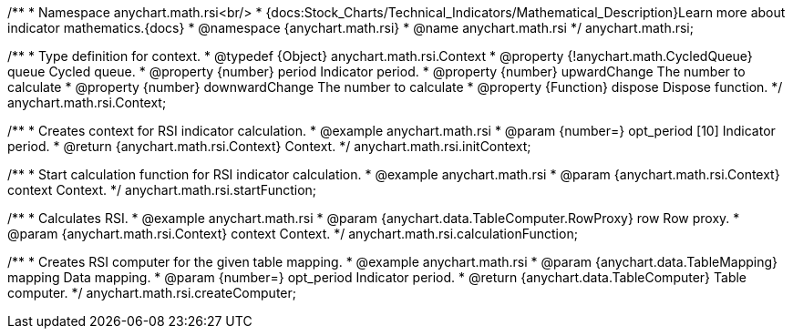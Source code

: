 /**
 * Namespace anychart.math.rsi<br/>
 * {docs:Stock_Charts/Technical_Indicators/Mathematical_Description}Learn more about indicator mathematics.{docs}
 * @namespace {anychart.math.rsi}
 * @name anychart.math.rsi
 */
anychart.math.rsi;

/**
 * Type definition for context.
 * @typedef {Object} anychart.math.rsi.Context
 * @property {!anychart.math.CycledQueue} queue Cycled queue.
 * @property {number} period Indicator period.
 * @property {number} upwardChange The number to calculate
 * @property {number} downwardChange The number to calculate
 * @property {Function} dispose Dispose function.
 */
anychart.math.rsi.Context;

//----------------------------------------------------------------------------------------------------------------------
//
//  anychart.math.rsi.initContext
//
//----------------------------------------------------------------------------------------------------------------------

/**
 * Creates context for RSI indicator calculation.
 * @example anychart.math.rsi
 * @param {number=} opt_period [10] Indicator period.
 * @return {anychart.math.rsi.Context} Context.
 */
anychart.math.rsi.initContext;

//----------------------------------------------------------------------------------------------------------------------
//
//  anychart.math.rsi.startFunction
//
//----------------------------------------------------------------------------------------------------------------------

/**
 * Start calculation function for RSI indicator calculation.
 * @example anychart.math.rsi
 * @param {anychart.math.rsi.Context} context Context.
 */
anychart.math.rsi.startFunction;

//----------------------------------------------------------------------------------------------------------------------
//
//  anychart.math.rsi.calculationFunction
//
//----------------------------------------------------------------------------------------------------------------------

/**
 * Calculates RSI.
 * @example anychart.math.rsi
 * @param {anychart.data.TableComputer.RowProxy} row Row proxy.
 * @param {anychart.math.rsi.Context} context Context.
 */
anychart.math.rsi.calculationFunction;

//----------------------------------------------------------------------------------------------------------------------
//
//  anychart.math.rsi.createComputer
//
//----------------------------------------------------------------------------------------------------------------------

/**
 * Creates RSI computer for the given table mapping.
 * @example anychart.math.rsi
 * @param {anychart.data.TableMapping} mapping Data mapping.
 * @param {number=} opt_period Indicator period.
 * @return {anychart.data.TableComputer} Table computer.
 */
anychart.math.rsi.createComputer;

